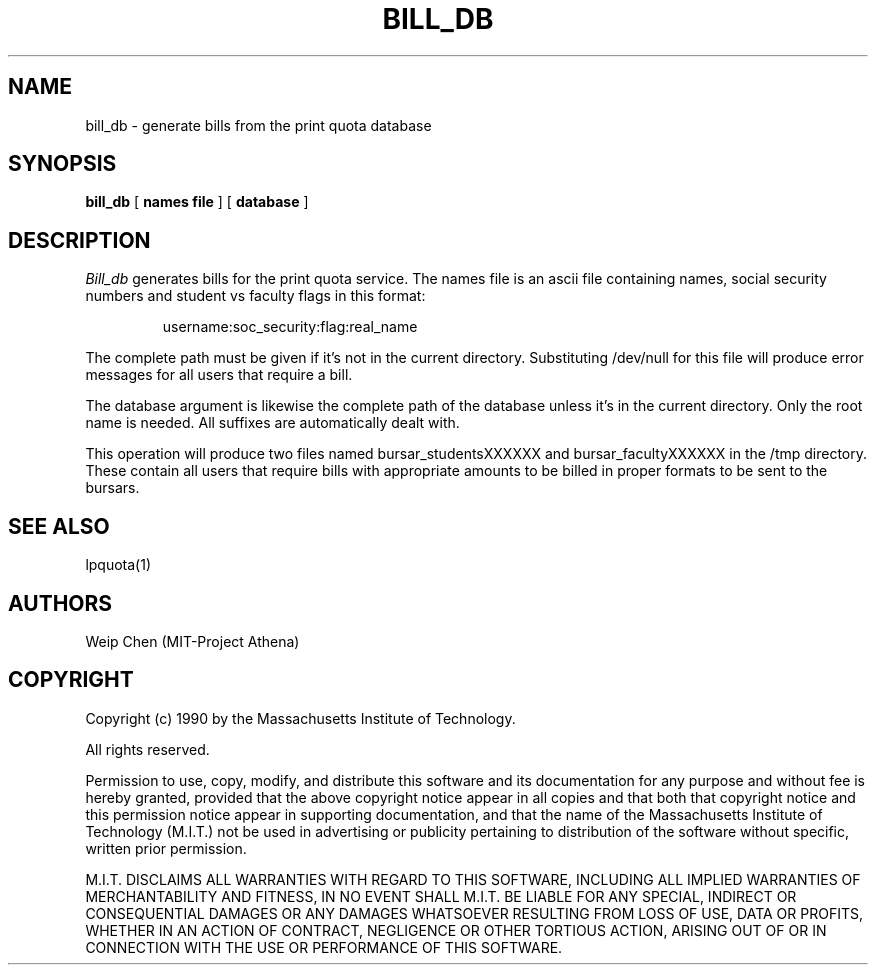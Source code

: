 .TH BILL_DB 8 "July 13 1990" "MIT Project Athena"
.UC 4
.SH NAME
bill_db \- generate bills from the print quota database
.SH SYNOPSIS
.B bill_db
[
.B names file
]
[
.B database
]
.SH DESCRIPTION
.I Bill_db
generates bills for the print quota service. The names file is an ascii
file containing names, social security numbers and student vs faculty
flags in this format:
.IP
username:soc_security:flag:real_name
.PP
The complete path must be given if it's not in the current directory.
Substituting /dev/null for this file will produce error messages for
all users that require a bill.
.PP
The database argument is likewise the complete path of the database
unless it's in the current directory. Only the root name is needed.
All suffixes are automatically dealt with.
.PP
This operation will produce two files named bursar_studentsXXXXXX
and bursar_facultyXXXXXX in the /tmp directory. These contain all 
users that require bills with appropriate amounts to be billed in 
proper formats to be sent to the bursars.
.SH SEE ALSO
lpquota(1)
.SH AUTHORS
Weip Chen (MIT-Project Athena)
.SH COPYRIGHT
Copyright (c) 1990 by the Massachusetts Institute of Technology.
.PP
All rights reserved.
.PP
Permission to use, copy, modify, and distribute this software and its
documentation for any purpose and without fee is hereby granted,
provided that the above copyright notice appear in all copies and that
both that copyright notice and this permission notice appear in
supporting documentation, and that the name of the Massachusetts
Institute of Technology (M.I.T.) not be used in advertising or publicity
pertaining to distribution of the software without specific, written
prior permission.
.PP
M.I.T. DISCLAIMS ALL WARRANTIES WITH REGARD TO THIS SOFTWARE, INCLUDING
ALL IMPLIED WARRANTIES OF MERCHANTABILITY AND FITNESS, IN NO EVENT SHALL
M.I.T. BE LIABLE FOR ANY SPECIAL, INDIRECT OR CONSEQUENTIAL DAMAGES OR
ANY DAMAGES WHATSOEVER RESULTING FROM LOSS OF USE, DATA OR PROFITS,
WHETHER IN AN ACTION OF CONTRACT, NEGLIGENCE OR OTHER TORTIOUS ACTION,
ARISING OUT OF OR IN CONNECTION WITH THE USE OR PERFORMANCE OF THIS
SOFTWARE.
